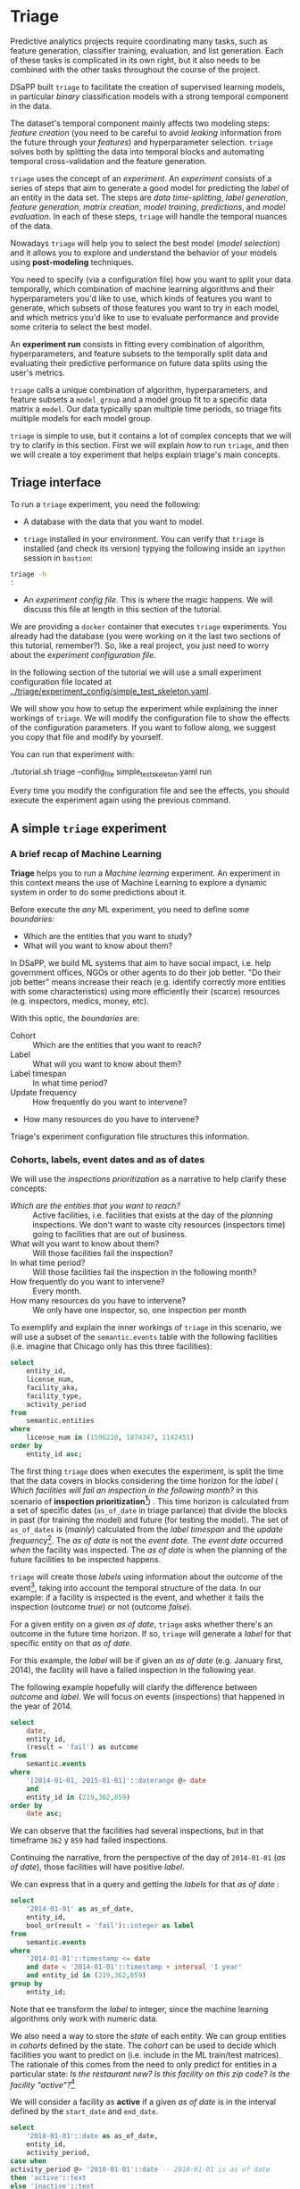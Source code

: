 #+STARTUP: showeverything
#+STARTUP: nohideblocks
#+STARTUP: indent
#+STARTUP: align
#+STARTUP: inlineimages
#+STARTUP: latexpreview
#+PROPERTY: header-args:sql :engine postgresql
#+PROPERTY: header-args:sql+ :dbhost 0.0.0.0
#+PROPERTY: header-args:sql+ :dbport 5434
#+PROPERTY: header-args:sql+ :dbuser food_user
#+PROPERTY: header-args:sql+ :dbpassword some_password
#+PROPERTY: header-args:sql+ :database food
#+PROPERTY: header-args:sql+ :results table drawer
#+PROPERTY: header-args:sql+ :cmdline -q
#+PROPERTY: header-args:sh  :results verbatim org
#+PROPERTY: header-args:sh+ :prologue exec 2>&1 :epilogue :
#+PROPERTY: header-args:ipython   :session Food_inspections
#+PROPERTY: header-args:ipython+ :results raw drawer
#+OPTIONS: broken-links:mark
#+OPTIONS: tasks:todo
#+OPTIONS: LaTeX:t


* Triage

Predictive analytics projects require coordinating many
tasks, such as feature generation, classifier training,
evaluation, and list generation. Each of these tasks is complicated
in its own right, but it also needs to be combined with the other
tasks throughout the course of the project.

DSaPP built =triage= to facilitate the creation of supervised learning
models, in particular /binary/ classification models with a strong temporal
component in the data.

The dataset's temporal component mainly affects two modeling steps:
/feature creation/ (you need to be careful to
avoid /leaking/ information from the future through your /features/)
and hyperparameter selection. =triage= solves both by
splitting the data into temporal blocks and automating temporal
cross-validation and the feature generation.

=triage= uses the concept of an /experiment/. An /experiment/ consists of a
series of steps that aim to generate a good model for predicting the
/label/ of an entity in the data set. The steps are /data
time-splitting/, /label generation/, /feature generation/, /matrix creation/,
/model training/, /predictions/, and /model evaluation/. In each of these steps, =triage=
will handle the temporal nuances of the data.

Nowadays =triage= will
help you to select the best model (/model selection/) and it allows you
to explore and understand the behavior of your models using
*post-modeling* techniques.

You need to specify (via a configuration file) how you want to
split your data temporally, which combination of machine learning algorithms and
their hyperparameters you'd like to use, which kinds of features you want
to generate, which subsets of those features you want to try in each
model, and which metrics you'd like to use to evaluate performance and
provide some criteria to select the best model.

An *experiment run* consists in fitting every combination of algorithm,
hyperparameters, and feature subsets to the temporally split data and
evaluating their predictive performance on future data splits
using the user's metrics.

=triage= calls a unique combination of algorithm,
hyperparameters, and feature subsets a =model_group= and a model group fit
to a specific data matrix a =model=. Our data typically span multiple
time periods, so triage fits multiple models for each model group.

=triage= is simple to use, but it contains a lot of complex
concepts that we will try to clarify in this section. First we will
explain /how/ to run =triage=, and then we will create a toy experiment
that helps explain triage's main concepts.

** Triage interface

To run a =triage= experiment, you need the following:

- A database with the data that you want to model.

- =triage= installed in your environment. You can verify that =triage= is installed (and check
  its version) typying the following inside an =ipython= session in =bastion=:

#+BEGIN_SRC sh :dir /docker:root@tutorial_bastion:/ :results org drawer :prologue exec 2>&1 :epilogue
triage -h
:
#+END_SRC

#+RESULTS:
:RESULTS:
usage: triage [-h] [--tb] [-d DBFILE] [-s SETUP]
              {configversion,showtimechops,featuretest,experiment,audition,db}
              ...

manage Triage database and experiments

optional arguments:
  -h, --help            show this help message and exit
  --tb, --traceback     print error tracebacks
  -d DBFILE, --dbfile DBFILE
                        database connection file
  -s SETUP, --setup SETUP
                        file path to Python module to import before running
                        the Experiment (default: /experiment.py)

triage commands:
  {configversion,showtimechops,featuretest,experiment,audition,db}
                        available commands
    configversion       Check the experiment config version compatible with
                        this installation of Triage
    showtimechops       Visualize time chops (temporal cross-validation
                        blocks')
    featuretest         Test a feature aggregation by running it for one date
    experiment          Run a full modeling experiment
    audition            Audition models from a completed experiment to pick a
                        smaller group of promising models
    db                  Manage experiment database
:END:

- An /experiment config file/. This is where the magic happens. We will
  discuss this file at length in this section of the tutorial.

We are providing a =docker= container that executes =triage= experiments.
You already had the database (you were working on it the last two
sections of this tutorial, remember?). So, like a real project, you just
need to worry about the /experiment configuration file/.

In the following section of the tutorial we will use a small experiment
configuration file located at [[../triage/experiment_config/simple_test_skeleton.yaml]].

We will show you how to setup the experiment while explaining the
inner workings of =triage=. We will modify the
configuration file to show the effects of the configuration
parameters. If you want to follow along, we suggest you copy that file
and modify by yourself.

You can run that experiment with:

#+BEGIN_EXAMPLE sh

# Remember to run this in your laptop NOT in bastion!

./tutorial.sh triage --config_file simple_test_skeleton.yaml run

#+END_EXAMPLE

Every time you modify the configuration file and see the effects,
you should execute the experiment again using the previous command.



** A simple =triage= experiment

*** A brief recap of Machine Learning

*Triage* helps you to run a /Machine learning/ experiment. An experiment
in this context means the use of Machine Learning to explore
a dynamic system  in order to do some predictions about it.

Before execute the /any/ ML experiment, you need to define some /boundaries/:

- Which are the entities that you want to study?
- What will you want to know about them?

In DSaPP, we build ML systems that aim to have social impact,
i.e. help government offices, NGOs or other agents to do their job
better. "Do their job better" means increase their reach
(e.g. identify correctly more entities with some characteristics) using more
efficiently their (scarce) resources (e.g. inspectors, medics, money, etc).

With this optic, the /boundaries/ are:

- Cohort :: Which are the entities that you want to reach?
- Label :: What will you want to know about them?
- Label timespan :: In what time period?
- Update frequency :: How frequently do you want to intervene?
- How many resources do you have to intervene?

Triage's experiment configuration file structures this information.

*** Cohorts, labels, event dates and as of dates

We will use the /inspections prioritization/ as a narrative to help
clarify these concepts:

- /Which are the entities that you want to reach?/ :: Active facilities,
     i.e. facilities that exists at the day of the /planning/ inspections. We
     don't want to waste city resources (inspectors time) going to
     facilities that are out of business.
- What will you want to know about them? :: Will those facilities fail
     the inspection?
- In what time period? :: Will those facilities fail the inspection in
     the following month?
- How frequently do you want to intervene? :: Every month.
- How many resources do you have to intervene? :: We only have one
     inspector, so, one inspection per month

To exemplify and explain the inner workings of =triage= in this
scenario,  we will use a subset of the =semantic.events= table with the
following facilities (i.e. imagine that Chicago only has this three
facilities):

#+BEGIN_SRC sql
select
    entity_id,
    license_num,
    facility_aka,
    facility_type,
    activity_period
from
    semantic.entities
where
    license_num in (1596210, 1874347, 1142451)
order by
    entity_id asc;
#+END_SRC

#+RESULTS:
:RESULTS:
| entity_id | license_num | facility_aka              | facility_type  | activity_period          |
|----------+------------+--------------------------+---------------+-------------------------|
|      219 |    1596210 | food 4 less              | grocery store | [2010-01-08,)           |
|      362 |    1874347 | mcdonald's               | restaurant    | [2010-01-12,2017-11-09) |
|      859 |    1142451 | jewel food  store # 3345 | grocery store | [2010-01-26,)           |
:END:


The first thing =triage= does when executes the experiment, is split the time that the data
covers in blocks considering the time horizon for the /label/
( /Which facilities will
fail an inspection in the following  month?/
in this scenario of *inspection prioritization[fn:10]*) . This time
horizon is calculated from a set of specific dates (=as_of_date= in
triage parlance) that divide the blocks in past (for training the
model) and future (for testing the model). The set of =as_of_dates= is
(/mainly/) calculated from the /label timespan/ and the /update
frequency/[fn:9]. The /as of date/ is not the /event date/. The /event date/
occurred  /when/ the facility was inspected. The /as of date/
is when the planning of the future facilities to be inspected happens.

=triage= will create those /labels/ using information about the /outcome/ of
the event[fn:11], taking into account the temporal structure of the data.
In our example: if a facility is inspected
is the event, and whether it fails the inspection (outcome
/true/) or not (outcome /false/).

For a given entity on a given /as of date/, =triage=
asks whether there's an outcome in
the future time horizon. If so, =triage= will generate a
/label/ for that specific entity on that /as of date/.

For this example,  the /label/ will be if given an /as of date/ (e.g. January first, 2014), the
facility will have a failed inspection in the following year.

The following example hopefully will clarify the difference between
/outcome/ and /label/. We will focus on events (inspections) that happened
in the year of 2014.

#+BEGIN_SRC sql
select
    date,
    entity_id,
    (result = 'fail') as outcome
from
    semantic.events
where
    '[2014-01-01, 2015-01-01]'::daterange @> date
    and
    entity_id in (219,362,859)
order by
    date asc;
#+END_SRC

#+RESULTS:
:RESULTS:
|       date | entity_id | outcome |
|------------+----------+---------|
| 2014-01-14 |      859 | f       |
| 2014-02-04 |      219 | f       |
| 2014-02-24 |      859 | t       |
| 2014-03-05 |      859 | f       |
| 2014-04-10 |      362 | t       |
| 2014-04-15 |      219 | f       |
| 2014-04-18 |      362 | f       |
| 2014-05-06 |      859 | f       |
| 2014-08-28 |      362 | f       |
| 2014-09-19 |      219 | f       |
| 2014-09-30 |      362 | t       |
| 2014-10-10 |      362 | f       |
| 2014-10-31 |      859 | f       |
:END:

We can observe that the facilities had several inspections, but in
that timeframe =362= y =859= had failed inspections.

Continuing the narrative, from the perspective
of the day of =2014-01-01= (/as of date/), those facilities will have
positive /label/.

We can express that in a query and getting the /labels/ for that
/as of date/ :

#+BEGIN_SRC sql
select
    '2014-01-01' as as_of_date,
    entity_id,
    bool_or(result = 'fail')::integer as label
from
    semantic.events
where
    '2014-01-01'::timestamp <= date
    and date < '2014-01-01'::timestamp + interval '1 year'
    and entity_id in (219,362,859)
group by
    entity_id;
#+END_SRC

#+RESULTS:
:RESULTS:
|   as_of_date | entity_id | label |
|------------+----------+-------|
| 2014-01-01 |      219 |     0 |
| 2014-01-01 |      362 |     1 |
| 2014-01-01 |      859 |     1 |
:END:

Note that ee transform the /label/ to integer, since the machine learning
algorithms only work with numeric data.


We also need a way to store the /state/ of each entity. We can group
entities in /cohorts/ defined by the state. The /cohort/  can be used to decide
which facilities you want to predict on (i.e. include in the ML
train/test matrices). The rationale of this comes
from the need to only predict for entities in a particular state:
/Is the restaurant new?/
/Is this facility on this zip code/? /Is the facility "active"?/[fn:1]

We will consider a facility as *active* if a given /as of date/  is in the
interval defined by the =start_date= and =end_date=.

#+BEGIN_SRC sql
select
    '2018-01-01'::date as as_of_date,
    entity_id,
    activity_period,
case when
activity_period @> '2018-01-01'::date -- 2018-01-01 is as of date
then 'active'::text
else 'inactive'::text
end as state
from
    semantic.entities
where
    entity_id in (219,362,859);
#+END_SRC

#+RESULTS:
:RESULTS:
|   as_of_date | entity_id | activity_period          | state    |
|------------+----------+-------------------------+----------|
| 2018-01-01 |      219 | [2010-01-08,)           | active   |
| 2018-01-01 |      362 | [2010-01-12,2017-11-09) | inactive |
| 2018-01-01 |      859 | [2010-01-26,)           | active   |
:END:

=Triage= will use a simple modification of the queries that we just
discussed for automate the generation of the /cohorts/ and /labels/ for
our experiment.


** Experiment configuration file

The /experiment configuration file/ is used to create the =experiment=
object. Here, you will specify the temporal configuration, the
features to be generated, the labels to learn, and the models that you
want to train in your data.

The configuration file is a =yaml= file with the following main sections:

- [[Temporal crossvalidation][temporal_config]] :: Temporal specification of the data, used for
     creating the blocks for temporal crossvalidation.

- =cohort_config= :: Using the state of the entities, define /cohorts/
     to filter out objects that shouldn't be included in the training and
     prediction stages.

- =label_config= :: Specify how to generate /labels/ from the event's
                    /outcome/.

- [[Feature engineering][feature_generation]] :: Which spatio-temporal aggregations of the
     columns in the data set do you want to generate as features for
     the models?

- =model_group_keys= :: How do you want to identify the =model_group= in
     the database (so you can run analysis on them)?

- =grid_config= :: Which combination of hyperparameters and algorithms
                   will be trained and evaluated in the data set?

- =scoring= :: Which metrics will be calculated?

Two of the more important (and potentially confusing) sections are
=temporal_config= and =feature_generation=. We will explain them in
detail in the next sections.

*** Temporal crossvalidation

Cross validation is a common technique to select a model that generalizes
 well to new data. Standard cross validation randomly
 splits the training data into subsets, fits models on all but one,
 and calculates the metric of interest (e.g. precision/recall) on the
 one left out, rotating through the subsets and leaving each out
 once. You select the model that performed best across the left-out sets,
 and then retrain it on the complete training data.

Unfortunately, standard cross validation is inappropriate for most
real-world data science problems. If your data have temporal correlations,
standard cross validation lets the model peek into
the future, training on some future observations and testing on past
observations. To avoid this problem, you should design your
training and testing to mimic how your model will be used, making
predictions only using the data that would be available at that time (i.e. from the past).

In temporal crossvalidation, rather than randomly splitting the
dataset into training and test splits, temporal cross validation
splits the data by time.

=triage= uses the =timechop= library for this purpose. =Timechop=
will "chop" the data set in several temporal blocks. These
blocks are then used for creating the features and matrices for
training and evaluation of the machine learning models.

Assume we want to
select which restaurant (of two in our example dataset) we should inspect next
year based on its higher risk of violating some condition. Also assume
that the process of picking which facility is repeated every year on
January 1st[fn:2]

Following the problem description template given in Section
*Description of the problem to solve*, the question that we'll attempt to answer is:

#+BEGIN_EXAMPLE
  Which facility ($n=1$) is likely to violate some
  inspected condition in the following year ($X=1$)?
#+END_EXAMPLE

The traditional approach in machine learning is splitting the data in
training and test datasets. Train or fit the algorithm on the training
data set to generate a train model  and test or evaluate the model on
the test data set. We will do the same here, but, with the help of
=timechop= we will take in account the time:

We will fit models on training
set up to 2014-01-01 and see how well those models would have
predicted 2015; fit more models on
training set up to 2015-01-01 and see how  well those models would have
predicted 2016; and so on. That way, we choose models that have
historically performed best at our task, forecasting. It’s why this
approach is sometimes called /evaluation on a rolling forecast
origin/ because the origin at which the prediction is made rolls
forward in time. [fn:3]

#+NAME: fig:rolling_origin
#+CAPTION: Cartoonish view of temporal spliting for Machine Learning, each point represents an /as of date/, the orange area are the past of that /as of date/ and is used for feature generation. The blue area is the label span, it lies in the future of the /as of date/.
#+ATTR_ORG: :width 600 :height 400
#+ATTR_HTML: :width 600 :height 800
#+ATTR_LATEX: :width 400 :height 300
[[./images/rolling-origin.png]]


The data at which the model will do the predictions is denominated as
/as of date/ in =triage= (/as of date/ = January first in our
example). The length of the prediction time window (1 year) is called
/label span/. Training and predicting with a new model /as of date/ (every year) is the /model update frequency/.

Because it's inefficient to calculate by hand all the /as-of date/s or
prediction points, =timechop= will take care of that for us.
To do so, we need to specify some more constraints besides the /label
span/ and the /model update frequency/:

- What is the date range covered by our data?
- What is the date range in which we have information about labels?
- How frequently do you receive information about your entities?
- How far in the future you want to predict?
- How much of the past data do you want to use?

With this information, =timechop= will calculate as-of train and test
dates from the last date in which you have label data, using the label span in both
test and train sets, plus the constraints just mentioned.

In total =timechop= uses 11 configuration parameters.


- There are parameters related to the boundaries of the available data set:

  - =feature_start_time= :: data aggregated into features begins at
       this point (earliest date included in features)
  - =feature_end_time= :: data aggregated into features is from
       before this point (latest date included in features)
  - =label_start_time= :: data aggregated into labels begins at this
       point (earliest event date included in any label (event date >= label_start_time)
  - =label_end_time= :: data aggregated is from before this point (event
       date < label_end_time to be included in any label)

- Parameters that control the /labels/' time horizon on the train and test sets:

  - =training_label_timespans= :: how much time is covered by
       training labels (e.g., outcomes in the next 3 days? 2
       months? 1 year?) (training prediction span)

  - =test_label_timespans= :: how much time is covered by test prediction (e.g., outcomes in the next 3 days? 2 months? 1 year?) (test prediction span)

  These parameters will be used with the /outcomes/ table
  to generate the /labels/. In an *early warning* setting, they will often
  have the same value. For *inspections prioritization*, this value typically
  equals =test_durations= and =model_update_frequency=.

- Parameters related about how much data we want to use, both in the
  future and in the past relative to the /as-of date/:

  - =test_durations= :: how far into the future should a model be used
       to make predictions (test span)

       *NOTE*: in the typical case of wanting a single prediction set
       immediately after model training, this should be set to 0 days

  For early warning problems, =test_durations= should equal
  =model_update_frequency=,. For inspection prioritization, organizational
  process determines the value: /how far out are you scheduling for?/

  The equivalent of =test_durations= for the training matrices is =max_training_histories=:

  - =max_training_histories= :: the maximum amount of history for each
       entity to train on (early matrices may contain less than this
       time if it goes past label/feature start times). If patterns have
       changed significantly, models trained on recent data may outperform
       models trained on a much lengthier history.

- Finally, we should specify how many rows per =entity_id= in the train
 and test matrix:

  - =training_as_of_date_frequencies= :: how much time between rows
       for a single entity in a training matrix (list time between
       rows for same entity in train matrix).

  - =test_as_of_date_frequencies= :: how much time between rows for a
       single entity in a test matrix (time between rows for same
       entity in test matrix).


The following images (we will show how to generate them later)
shows the time blocks created by several temporal configurations. We
will change a parameter at a time so you could see how it
affects the resulting blocks.

If you want to try the modifications (or your own) and generate the
temporal blocks images run the following:

#+BEGIN_EXAMPLE sh
# Remember to run this in your laptop NOT in bastion!

./tutorial.sh triage --config_file simple_test_skeleton.yaml show-temporal-blocks
#+END_EXAMPLE

**** ={feature, label}_{end, start}_time=

The image below shows these ={feature, label}_start_time=s are equal, as
are the ={feature, label}_end_time=s. These parameters
show in the image as dashed vertical black lines. This setup will be
our *baseline* example.

The plot is divided in two horizontal lines ("Block 0" and "Block
1"). Each line is divided by vertical dashed lines -- the grey lines
outline the boundaries of the data for features and data for labels, which in
this image coincide. The black dash lines represent the
beginning and the end of the test set. In  "Block 0" those lines
correspond to =2017= and =2018=, and in "Block 1" they correspond
to =2016= and =2017=.

#+NAME: fig:timechop_1
#+CAPTION: feature and label start, end time equal
#+ATTR_ORG: :width 100 :height 100
#+ATTR_HTML: :width 600 :height 600
#+ATTR_LATEX: :width 400 :height 300
[[./images/timechop_1.png]]


The shaded areas (in this image there is just one per block, but you
will see other examples below) represents the span of the /as of dates/.
They start with the oldest /as of date/ and end with the latest. Each
line inside that area represents the label span.
Those lines begin at the /as of date/. At each /as of date/, timechop
generates each entity's features (from the past) and labels (from the
future). So in the image, we will have
two sets of train/test datasets. Each row will have 13 rows in "Block 0"
and 12 in "Block 1". The trained models will
predict the label using the features calculated for that test set /as of date/.
The single line represents the label's time horizon in testing.

This is the temporal configuration that generated the previous image:

#+BEGIN_EXAMPLE yaml
temporal_config:
    feature_start_time: '2014-01-01'
    feature_end_time: '2018-01-01'
    label_start_time: '2014-01-02'
    label_end_time: '2018-01-01'

    model_update_frequency: '1y'
    training_label_timespans: ['1y']
    training_as_of_date_frequencies: '1month'

    test_durations: '0d'
    test_label_timespans: ['1y']
    test_as_of_date_frequencies: '1month'

    max_training_histories: '1y'
#+END_EXAMPLE

In that configuration the date ranges of features and labels are equal
 but they can be different (maybe you have more data for features that
data for labels) as is shown in the following image and in their
 configuration parameters.

#+NAME: fig:timechop_2
#+CAPTION: feature_start_time different different that label_start_time.
#+ATTR_ORG: :width 100 :height 100
#+ATTR_HTML: :width 600 :height 600
#+ATTR_LATEX: :width 400 :height 300
[[./images/timechop_2.png]]


#+BEGIN_EXAMPLE yaml
temporal_config:
    feature_start_time: '2010-01-01'   # <------- The change happened here!
    feature_end_time: '2018-01-01'
    label_start_time: '2014-01-02'
    label_end_time: '2018-01-01'

    model_update_frequency: '1y'
    training_label_timespans: ['1y']
    training_as_of_date_frequencies: '1month'

    test_durations: '0d'
    test_label_timespans: ['1y']
    test_as_of_date_frequencies: '1month'

    max_training_histories: '1y'
#+END_EXAMPLE

**** =model_update_frequency=
From our *baseline* =temporal_config= example ([[fig:timechop_1]]), we will
change how often we want a new model, which generates
more time blocks (if there are time-constrained data, obviously).

#+BEGIN_EXAMPLE yaml
temporal_config:
    feature_start_time: '2014-01-01'
    feature_end_time: '2018-01-01'
    label_start_time: '2014-01-02'
    label_end_time: '2018-01-01'

    model_update_frequency: '6month' # <------- The change happened here!
    training_label_timespans: ['1y']
    training_as_of_date_frequencies: '1month'

    test_durations: '0d'
    test_label_timespans: ['1y']
    test_as_of_date_frequencies: '1month'

    max_training_histories: '1y'
#+END_Example

#+NAME: fig:timechop_3
#+CAPTION: A smaller model_update_frequency (from 1y to 6month) (The number of blocks grew)
#+ATTR_ORG: :width 100 :height 100
#+ATTR_HTML: :width 600 :height 600
#+ATTR_LATEX: :width 400 :height 300
[[./images/timechop_3.png]]


**** =max_training_histories=

With this parameter you could get a /growing window/ for training
(depicted in [[fig:timechop_4]]) or as in all the other examples,
/fixed training windows/.

#+BEGIN_EXAMPLE yaml
temporal_config:
    feature_start_time: '2014-01-01'
    feature_end_time: '2018-01-01'
    label_start_time: '2014-01-02'
    label_end_time: '2018-01-01'

    model_update_frequency: '1y'
    training_label_timespans: ['1y']
    training_as_of_date_frequencies: '1month'

    test_durations: '0d'
    test_label_timespans: ['1y']
    test_as_of_date_frequencies: '1month'

    max_training_histories: '10y'  # <------- The change happened here!
#+END_Example


#+NAME: fig:timechop_4
#+CAPTION: The size of the block is bigger now
#+ATTR_ORG: :width 100 :height 100
#+ATTR_HTML: :width 600 :height 600
#+ATTR_LATEX: :width 400 :height 300
[[./images/timechop_4.png]]

**** =_as_of_date_frequencies= and =test_durations=

#+BEGIN_EXAMPLE yaml
temporal_config:
    feature_start_time: '2014-01-01'
    feature_end_time: '2018-01-01'
    label_start_time: '2014-01-02'
    label_end_time: '2018-01-01'

    model_update_frequency: '1y'
    training_label_timespans: ['1y']
    training_as_of_date_frequencies: '3month' # <------- The change happened here!

    test_durations: '0d'
    test_label_timespans: ['1y']
    test_as_of_date_frequencies: '1month'

    max_training_histories: '10y'
#+END_Example


#+NAME: fig:timechop_5
#+CAPTION: More rows per entity in the training block
#+ATTR_ORG: :width 100 :height 100
#+ATTR_HTML: :width 600 :height 600
#+ATTR_LATEX: :width 400 :height 300
[[./images/timechop_5.png]]

Now, change =test_as_of_date_frequencies=:

#+BEGIN_EXAMPLE yaml
temporal_config:
    feature_start_time: '2014-01-01'
    feature_end_time: '2018-01-01'
    label_start_time: '2014-01-02'
    label_end_time: '2018-01-01'

    model_update_frequency: '1y'
    training_label_timespans: ['1y']
    training_as_of_date_frequencies: '1month'

    test_durations: '0d'
    test_label_timespans: ['1y']
    test_as_of_date_frequencies: '3month'<------- The change happened here!

    max_training_histories: '10y'
#+END_Example


#+NAME: fig:timechop_6
#+CAPTION: We should get more rows per entity in the test matrix, but that didn't happen. Why?
#+ATTR_ORG: :width 100 :height 100
#+ATTR_HTML: :width 600 :height 600
#+ATTR_LATEX: :width 400 :height 300
[[./images/timechop_6.png]]

Nothing changed because the test set doesn't have
"space" to allow more spans. The "space" is controlled by =test_durations=,
so let's change it to =6month=:

#+BEGIN_EXAMPLE yaml
temporal_config:
    feature_start_time: '2014-01-01'
    feature_end_time: '2018-01-01'
    label_start_time: '2014-01-02'
    label_end_time: '2018-01-01'

    model_update_frequency: '1y'
    training_label_timespans: ['1y']
    training_as_of_date_frequencies: '1month'

    test_durations: '6month' <------- The change happened here!
    test_label_timespans: ['1y']
    test_as_of_date_frequencies: '1month'

    max_training_histories: '10y'
#+END_Example


#+NAME: fig:timechop_7
#+CAPTION: The test duration is bigger now, so we got 6 rows (since the "base" frequency is 1 month)
#+ATTR_ORG: :width 100 :height 100
#+ATTR_HTML: :width 600 :height 600
#+ATTR_LATEX: :width 400 :height 300
[[./images/timechop_7.png]]

So, now we will move both parameters: =test_durations=, =test_as_of_date_frequencies=

#+BEGIN_EXAMPLE yaml
temporal_config:
    feature_start_time: '2014-01-01'
    feature_end_time: '2018-01-01'
    label_start_time: '2014-01-02'
    label_end_time: '2018-01-01'

    model_update_frequency: '1y'
    training_label_timespans: ['1y']
    training_as_of_date_frequencies: '1month'

    test_durations: '6month' <------- The change happened here!
    test_label_timespans: ['1y']
    test_as_of_date_frequencies: '3month' <------- and also here!

    max_training_histories: '10y'
#+END_Example


#+NAME: fig:timechop_8
#+CAPTION: With more room in testing, now test_as_of_date_frequencies has some effect.
#+ATTR_ORG: :width 100 :height 100
#+ATTR_HTML: :width 600 :height 600
#+ATTR_LATEX: :width 400 :height 300
[[./images/timechop_8.png]]

**** =_label_timespans=

#+BEGIN_EXAMPLE yaml
temporal_config:
    feature_start_time: '2014-01-01'
    feature_end_time: '2018-01-01'
    label_start_time: '2014-01-02'
    label_end_time: '2018-01-01'

    model_update_frequency: '1y'
    training_label_timespans: ['1y']
    training_as_of_date_frequencies: '1month'

    test_durations: '0d'
    test_label_timespans: ['3month']  <------- The change happened here!
    test_as_of_date_frequencies: '1month'

    max_training_histories: '10y'
#+END_Example


#+NAME: fig:timechop_9
#+CAPTION: The label time horizon in the test dataset now is smaller
#+ATTR_ORG: :width 100 :height 100
#+ATTR_HTML: :width 600 :height 600
#+ATTR_LATEX: :width 400 :height 300
[[./images/timechop_9.png]]


#+BEGIN_EXAMPLE yaml
temporal_config:
    feature_start_time: '2014-01-01'
    feature_end_time: '2018-01-01'
    label_start_time: '2014-01-02'
    label_end_time: '2018-01-01'

    model_update_frequency: '1y'
    training_label_timespans: ['3month'] <------- The change happened here!
    training_as_of_date_frequencies: '1month'

    test_durations: '0d'
    test_label_timespans: ['1y']
    test_as_of_date_frequencies: '1month'

    max_training_histories: '10y'
#+END_Example


#+NAME: fig:timechop_10
#+CAPTION: The label time horizon is smaller in the trainning dataset. One effect is that now we have more room for more rows per entity.
#+ATTR_ORG: :width 100 :height 100
#+ATTR_HTML: :width 600 :height 600
#+ATTR_LATEX: :width 400 :height 300
[[./images/timechop_10.png]]

That's it! Now you have the power to bend time![fn:4]

With the time blocks defined, =triage= will create the /labels/ and
then the features for our train and test sets. We will explain
briefly how the /labels/ are created by =triage= here, then we will
discuss /feature/ in the following section.


*** Feature engineering

We will show how to create features using the /experiments config
file/. =triage= uses =collate= for this.[fn:5] The =collate=
library controls the generation of features (including the imputation rules
for each feature generated) using the time blocks generated by
=timechop=. =Collate= helps the modeler create features based on
/spatio-temporal aggregations/. =Collate= generates and executes
=SQL= queries that create /features/.

As before, we will try to mimic what =triage= does behind the
scenario. =Collate= will help you to create features based on the
following template:

#+BEGIN_QUOTE
For a given /as of date/, how the /aggregation function/ operates
 into a column taking into account a previous /time interval/ and
 some /attributes/.
#+END_QUOTE

Two possible features could be framed as:

#+BEGIN_EXAMPLE
As of 2016-01-01, how many inspections
 has each facility had in the previous 6 months?
#+END_Example

 and

#+BEGIN_EXAMPLE
As of 2016-01-01, how many "high risk" findings has the
facility had in the previous 6 months?
#+END_EXAMPLE

In our data, that date range (between 2016-01-01 and 2015-07-01) looks like:

#+BEGIN_SRC sql
select event_id, date, entity_id, risk from
semantic.events
where
date <@ daterange(('2016-01-01'::date - interval '6 months')::date, '2016-01-01')
and entity_id in (9588, 10861)
order by date desc
#+END_SRC

#+RESULTS:
:RESULTS:
| event_id |       date | entity_id | risk   |
|---------+------------+----------+--------|
| 1591635 | 2015-12-14 |     9588 | medium |
| 1588811 | 2015-11-24 |     9588 | medium |
| 1583272 | 2015-10-21 |     9588 | medium |
| 1575838 | 2015-09-21 |     9588 | medium |
| 1547420 | 2015-08-28 |    10861 | high   |
| 1547403 | 2015-08-20 |    10861 | high   |
:END:

We can transform those data to two features: =number_of_inspections=
and =flagged_as_high_risk=:

#+BEGIN_SRC sql
select entity_id, '2016-01-01' as as_of_date,
count(event_id) as inspections,
count(event_id) filter (where risk='high') as flagged_as_high_risk
from semantic.events
where
date <@ daterange(('2016-01-01'::date - interval '6 months')::date, '2016-01-01')
and entity_id in (9588, 10861)
group by grouping sets(entity_id)
#+END_SRC

#+RESULTS:
:RESULTS:
| entity_id |   as_of_date | inspections | flagged_as_high_risk |
|----------+------------+-------------+-------------------|
|     9588 | 2016-01-01 |           4 |                 0 |
|    10861 | 2016-01-01 |           2 |                 2 |
:END:

This query is making an /aggregation/. Note that the previous =SQL=
query has five parts:
  - The /filter/ ((=risk = 'high')::int=)
  - The /aggregation function/ (=count()=)
  - The /name/ of the resulting transformation (=flagged_as_high_risk=)
  - The /context/ in which it is aggregated (by =entity_id=)
  - The /date range/ (between 2016-01-01 and 6 months before)

What about if we want to add proportions and totals of failed and
passed inspections?

#+BEGIN_SRC sql
select entity_id, '2016-01-01' as as_of_date,
count(event_id) as inspections,
count(event_id) filter (where risk='high') as flagged_as_high_risk,
count(event_id) filter (where result='pass') as passed_inspections,
round(avg((result='pass')::int), 2) as proportion_of_passed_inspections,
count(event_id) filter (where result='fail') as failed_inspections,
round(avg((result='fail')::int), 2) as proportion_of_failed_inspections
from semantic.events
where
date <@ daterange(('2016-01-01'::date - interval '6 months')::date, '2016-01-01')
and entity_id in (9588, 10861)
group by grouping sets(entity_id)
#+END_SRC

#+RESULTS:
:RESULTS:
| entity_id |   as_of_date | inspections | flagged_as_high_risk | passed_inspections | proportion_of_passed_inspections | failed_inspections | proportion_of_failed_inspections |
|----------+------------+-------------+-------------------+-------------------+-------------------------------+-------------------+-------------------------------|
|     9588 | 2016-01-01 |           4 |                 0 |                 4 |                          1.00 |                 0 |                          0.00 |
|    10861 | 2016-01-01 |           2 |                 2 |                 1 |                          0.50 |                 1 |                          0.50 |
:END:

But what if we want to also add features for "medium" and "low" risk?
And what would the query look like if we want to use several time intervals, like
/3 months/, /5 years/, etc? What if we want to contextualize this by
location? Plus we need to calculate all these
features for several /as of dates/ and manage the imputation strategy for all of
them!!!

You will realize that even with this simple set of features we
will require very complex =SQL= to be constructed.

But fear not. =triage= will automate that for us!

The following blocks of code represent a snippet of =triage='s
configuration file related to feature aggregation. It shows the
=triage= syntax for the =inspections= feature constructed above:

#+BEGIN_EXAMPLE yaml
feature_aggregations:
  -
    prefix: 'inspections'
    from_obj: 'semantic.events'
    knowledge_date_column: 'date'

    aggregates:
      - # number of inspections
        quantity:
          total: "*"

        imputation:
          count:
            type: 'mean'

        metrics: ['count']



    intervals: ['6month']

    groups:
        - 'entity_id'
#+END_EXAMPLE


=feature_aggregations= is a =yaml= list[fn:6] of /feature groups construction
specification/ or just /feature group/. A /feature group/ is a way of grouping several features
that share =intervals= and =groups=. =triage= requires the
following configuration parameter for every /feature group/:

- =prefix= :: This will be used for name of the /feature/ created
- =from_obj= :: Represents a =TABLE= object in =PostgreSQL=. You
                can pass a /table/ like in the example above
                (=semantic.events=) or a =SQL= query that returns a
                table. We will see an example of this later.
                =triage= will use it like the
                =FROM= clause in the =SQL= query.
- =knowlege_date_column= :: Column that indicates the date of the event.
- =intervals= :: A =yaml= list. =triage= will create one feature per
                 interval listed.
- =groups= :: A =yaml= list of the attributes that we will use to
              aggregate. This will be translated to a =SQL= =GROUP
              BY= by =triage=.

=Collate= is in charge of creating the =SQL= agregation queries. Another
 way of thinking about it is that =collate= encapsulates the =FROM=
 part of the query (=from_obj=) as well as the =GROUP BY= columns (=groups=).

=triage= (=collate=) supports two types of objects to be aggregated:
=aggregates= and =categoricals= (more on this one later). The
=aggregates= subsection represents a =yaml= list of /features/ to be
created. Each element on this represents a column (=quantity=, in the
example, the whole row =*=) and an alias (=total=), defines the
=imputation= strategy for =NULL=s,  and the =metric= refers to the
=aggregation function= to be applied to the =quantity= (=Count=).

=triage= will generate the following (or a very similar one), one per
each combination of =interval= \times =groups= \times =quantity=:

#+BEGIN_EXAMPLE
SELECT metric(quantity) as alias
FROM from_obj
WHERE as_of_date <@ (as_of_date - interval, as_of_date)
GROUP BY groups
#+END_EXAMPLE

With the previous configuration =triage= will generate *1* feature
with the following names:[fn:7]

- =inspections_entity_id_6month_total_count=

All the features of that /feature group/ (in this case only 1) will be
stored in the table.

- =features.inspections_aggregation_imputed=

In general the names of the generated tables are constructed as follows:

#+BEGIN_EXAMPLE
schema.prefix_group_aggregation_imputed
#+END_Example

*NOTE*: the outputs are stored in the =features= schema.
*NOTE* by default, =triage= inputes =NULL= values and adds
=imputed= to the end of the name for you.

Inside each of those new tables, the feature name will follow this
pattern:

#+BEGIN_EXAMPLE
prefix_group_interval_alias_aggregation_operation
#+END_EXAMPLE

If we complicate a little the above configuration adding new
intervals:

#+BEGIN_EXAMPLE yaml
feature_aggregations:
  -
    prefix: 'inspections'
    from_obj: 'semantic.events'
    knowledge_date_column: 'date'

    aggregates:
      - # number of inspections
        quantity:
          total: "*"

        imputation:
          count:
            type: 'mean'

        metrics: ['count']

    intervals: ['1month', '3month', '6month', '1y', 'all']

    groups:
        - 'entity_id'
#+END_EXAMPLE

You will end with 5 new /features/, one for each interval (5) \times the only
aggregate definition we have. Note the weird =all= in the
=intervals= definition. =all= is the time interval
between the =feature_start_time= and the =as_of_date=.

=triage= also supports =categorical= objects. The following
code adds a /feature/ for the =risk= flag.

#+BEGIN_EXAMPLE yaml
feature_aggregations:
  -
    prefix: 'inspections'
    from_obj: 'semantic.events'
    knowledge_date_column: 'date'

    aggregates:
      - # number of inspections
        quantity:
          total: "*"

        imputation:
          count:
            type: 'mean'

        metrics: ['count']

    intervals: ['1month', '3month', '6month', '1y', 'all']

    groups:
        - 'entity_id'
  -
    prefix: 'risks'
    from_obj: 'semantic.events'
    knowledge_date_column: 'date'

    categoricals_imputation:
      sum:
        type: 'zero'

    categoricals:
      -
        column: 'risk'
        choice_query: 'select distinct risk from semantic.events'
          metrics:
            - 'sum'

    intervals: ['1month', '3month', '6month', '1y', 'all']

    groups:
      - 'entity_id'

#+END_EXAMPLE

There are several changes. First, the imputation strategy in this new
/feature group/ is now for all the categorical features in that group
(in that example only one). The next change is the type: instead of
=aggregates=, it's =categoricals=. =categoricals= define a =yaml=
list too. Each =categorical= feature needs to define a =column= to be
aggregated and the query to get all the distinct values.

With this configuration, =triage= will generate two tables, one per
/feature group/. The new table will be
=features.risks_aggregation_imputed=. This table will have more columns:
=intervals= (5) \times =groups= (1) \times =metric= (1) \times /features/ (1) \times /number of choices returned by the query/.

The query:

#+BEGIN_SRC sql
select distinct risk from semantic.events;
#+END_SRC

#+RESULTS:
:RESULTS:
| risk   |
|--------|
| [NULL] |
| medium |
| high   |
| low    |
:END:

returns only two. For all the categoricals, =triage= will add an
/unknown/ category (represented by =NULL= in the name), so the total
number of features created is 15. If you remember from the section
[[Reality check]] in [[Data preparation]], the number of values in the risk
variable is 3: =low, medium, high=. So we are missing one! This could
cause problems down the road.

Instead of using =choice_query=, you could use =choices= as follows:

#+BEGIN_EXAMPLE yaml
feature_aggregations:
  -
    prefix: 'inspections'
    from_obj: 'semantic.events'
    knowledge_date_column: 'date'

    aggregates:
      - # number of inspections
        quantity:
          total: "*"

        imputation:
          count:
            type: 'mean'

        metrics: ['count']

    intervals: ['1month', '3month', '6month', '1y', 'all']

    groups:
        - 'entity_id'
  -
    prefix: 'risks'
    from_obj: 'semantic.events'
    knowledge_date_column: 'date'

    categoricals_imputation:
      sum:
        type: 'zero'

    categoricals:
      -
        column: 'risk'
        choices: ['low', 'medium', 'high']
          metrics:
            - 'sum'

    intervals: ['1month', '3month', '6month', '1y', 'all']

    groups:
      - 'entity_id'

#+END_EXAMPLE

With this change =triage= will generate =20= new features, as expected.

The features generated from categorical objects will have the
following pattern:

#+BEGIN_EXAMPLE
prefix_group_interval_column_choice_aggregation_operation
#+END_EXAMPLE

So, =risks_entity_id_1month_risk_medium_sum= will be among our new features in the last example.

As a next step, let's investigate the effect of having several
elements in the =groups= list.

#+BEGIN_SRC
feature_aggregations:
  -
    prefix: 'inspections'
    from_obj: 'semantic.events'
    knowledge_date_column: 'date'

    aggregates:
      - # number of inspections
        quantity:
          total: "*"

        imputation:
          count:
            type: 'mean'

        metrics: ['count']

    intervals: ['1month', '3month', '6month', '1y', 'all']

    groups:
        - 'entity_id'

  -
    prefix: 'risks'
    from_obj: 'semantic.events'
    knowledge_date_column: 'date'

    categoricals_imputation:
      sum:
        type: 'zero'

    categoricals:
      -
        column: 'risk'
        choices: ['low', 'medium', 'high']
          metrics:
            - 'sum'

    intervals: ['1month', '3month', '6month', '1y', 'all']

    groups:
      - 'entity_id'
      - 'zip_code'

#+END_SRC

The number of features created in the table
=features.risks_aggregation_imputed= is now 40
(=intervals= (5) \times =groups= (1) \times =metric= (2) \times /features/ (1) \times
/number of choices + 1/ (3 + 1)).


** Machine learning governance

When =triage= executes the experiment, it creates a series of new schemas for
storing the copious output of the experiment. The schemas are
=test_results, train_results=, and =model_metadata=. These schemas
store the metadata of the trained models, features, parameters, and hyperparameters
used in their training. It also stores the predictions and evaluations
of the models on the test sets.

The schema =model_metadata= is composed by the tables:

#+BEGIN_SRC sql
\dt model_metadata.*
#+END_SRC

#+RESULTS:
:RESULTS:
| List of relations |      |      |       |
|-------------------+------+------+-------|
| Schema            | Name | Type | Owner |
:END:

The tables contained in =test_results= are:

#+BEGIN_SRC sql
\dt test_results.*
#+END_SRC

#+RESULTS:
:RESULTS:
| List of relations |                       |       |          |
|-------------------+-----------------------+-------+----------|
| Schema            | Name                  | Type  | Owner    |
| test_results       | individual_importances | table | food_user |
| test_results       | test_evaluations       | table | food_user |
| test_results       | test_predictions       | table | food_user |
:END:

Lastly, if you have interest in how the model performed in the /training/
data sets you could consult =train_results=

#+BEGIN_SRC sql
\dt train_results.*
#+END_SRC

#+RESULTS:
:RESULTS:
| List of relations |                    |       |          |
|-------------------+--------------------+-------+----------|
| Schema            | Name               | Type  | Owner    |
| train_results      | feature_importances | table | food_user |
| train_results      | train_evaluations   | table | food_user |
| train_results      | train_predictions   | table | food_user |
:END:

*** What are all the results tables about?
=model_groups= stores the algorithm (=model_type=), the
hyperparameters (=hyperparameters=), and the features shared by a
particular set of models. =models= contains data specific to a model:
the =model_group= (you can use =model_group_id= for linking the model to a
model group), temporal information (like =train_end_time=), and the train
matrix UUID (=train_matrix_uuid=). This *UUID* is important
because it's the name of the file in which the matrix is stored.

Lastly, ={train, test}_r_esults.predictions= contains all the /scores/ generated by every
model for every entity. ={train_test}_results.evaluation= stores the value of all the
*metrics* for every model, which were specified in the =scoring=
section in the config file.


**** =model_metadata.experiments=
This table has the two columns: =experiment_hash= and =config=

#+BEGIN_SRC sql
\d model_metadata.experiments
#+END_SRC

#+RESULTS:
:RESULTS:
| Table "model_metadata.experiments"                                                                                                                    |                   |           |          |         |
|------------------------------------------------------------------------------------------------------------------------------------------------------+-------------------+-----------+----------+---------|
| Column                                                                                                                                               | Type              | Collation | Nullable | Default |
| experiment_hash                                                                                                                                       | character varying |           | not null |         |
| config                                                                                                                                               | jsonb             |           |          |         |
| Indexes:                                                                                                                                             |                   |           |          |         |
| "experiments_pkey" PRIMARY KEY, btree (experiment_hash)                                                                                                |                   |           |          |         |
| Referenced by:                                                                                                                                       |                   |           |          |         |
| TABLE "model_metadata.models" CONSTRAINT "models_experiment_hash_fkey" FOREIGN KEY (experiment_hash) REFERENCES model_metadata.experiments(experiment_hash) |                   |           |          |         |
:END:

=experiment_hash= contains the hash of the configuration file that we used for our
=triage= run.[fn:8] =config= that contains the configuration experiment file
that we used for our =triage= run, stored as =jsonb=.

#+BEGIN_SRC sql
select experiment_hash,
config ->  'user_metadata' as user_metadata
from model_metadata.experiments;
#+END_SRC

#+RESULTS:
:RESULTS:
| experiment_hash                   | user_metadata                                                                                                                        |
|----------------------------------+-------------------------------------------------------------------------------------------------------------------------------------|
| 366cbdb2540d8d2a824e26ad67536afc | {"org": "DSaPP", "team": "Tutorial", "author": "Adolfo De Unanue", "experiment_type": "test", "label_definition": "failed_inspection"} |
:END:


We could use the following advice: If we are interested in all models
that resulted from a certain config, we could lookup that config in
=model_metadata.experiments= and then use its =experiment_hash= on other tables
to find all the models that resulted from that configuration.

**** =metadata_model.model_groups=

Do you remember how we defined in =grid_config= the different
classifiers that we want =triage= to train? For example, we could use
in a configuration file the following:

#+BEGIN_EXAMPLE yaml
    'sklearn.tree.DecisionTreeClassifier':
        criterion: ['entropy']
        max_depth: [1, 2, 5, 10]
        random_state: [2193]
#+END_EXAMPLE

By doing so, we are saying that we want to train 4 decision trees
(=max_depth= is one of =1, 2, 5, 10=). However, remember that we are using
temporal cross-validation to build our models, so we are
going to have different temporal slices that we are training
models on, e.g., 2010-2011, 2011-2012, etc.

Therefore, we are going to train our four
decision trees on each temporal slice. Therefore, the trained model (or
the instance of that model) will change across temporal splits, but the
configuration will remain the same. This table lets us keep track of
the different configurations (=model_groups=) and gives us an =id= for
each configuration (=model_group_id=). We can leverage the =model_group_id=
to find all the models that were trained using the same config
but on different slices of time.

In our simple test configuration file we have:

#+BEGIN_EXAMPLE yaml
    'sklearn.dummy.DummyClassifier':
        strategy: [most_frequent]
#+END_EXAMPLE

Therefore, if we run the following

#+BEGIN_SRC sql
select
model_group_id, model_type, hyperparameters, model_config
from
model_metadata.model_groups
limit 1
#+END_SRC

#+RESULTS:
:RESULTS:
| model_group_id | model_type                     | hyperparameters              | model_config                                                                                                                                                                                                                                             |
|--------------+-------------------------------+------------------------------+---------------------------------------------------------------------------------------------------------------------------------------------------------------------------------------------------------------------------------------------------------|
|            1 | sklearn.dummy.DummyClassifier | {"strategy": "most_frequent"} | {"state": "active", "label_name": "failed_inspections", "cohort_name": "active_facilities", "feature_groups": ["prefix: inspections", "prefix: results", "prefix: risks"], "label_timespan": "1y", "as_of_date_frequency": "1month", "max_training_history": "1y"} |
:END:

You can see that a model group is defined by the classifier
(=model_type=), its hyperparameters (=hyperparameters=), the features
(=feature_list=) (not shown), and the =model_config=.


/What can we learn from that?/ For example, if we add a new feature and
rerun =triage=, =triage= will create a new =model_group= even if the
classifier and the =hyperparameters= are the same as before.

**** =model_metadata.models=

This table stores the information about our actual /models/, i.e.,
instances of our classifiers trained on specific temporal slices.
#+BEGIN_SRC sql
\d model_metadata.models
#+END_SRC

#+RESULTS:
:RESULTS:
| Table "model_metadata.models"                                                                                                                           |                             |           |          |                                                     |
|--------------------------------------------------------------------------------------------------------------------------------------------------------+-----------------------------+-----------+----------+-----------------------------------------------------|
| Column                                                                                                                                                 | Type                        | Collation | Nullable | Default                                             |
| model_id                                                                                                                                                | integer                     |           | not null | nextval('model_metadata.models_model_id_seq'::regclass) |
| model_group_id                                                                                                                                           | integer                     |           |          |                                                     |
| model_hash                                                                                                                                              | character varying           |           |          |                                                     |
| run_time                                                                                                                                                | timestamp without time zone |           |          |                                                     |
| batch_run_time                                                                                                                                           | timestamp without time zone |           |          |                                                     |
| model_type                                                                                                                                              | character varying           |           |          |                                                     |
| hyperparameters                                                                                                                                        | jsonb                       |           |          |                                                     |
| model_comment                                                                                                                                           | text                        |           |          |                                                     |
| batch_comment                                                                                                                                           | text                        |           |          |                                                     |
| config                                                                                                                                                 | json                        |           |          |                                                     |
| experiment_hash                                                                                                                                         | character varying           |           |          |                                                     |
| train_end_time                                                                                                                                           | timestamp without time zone |           |          |                                                     |
| test                                                                                                                                                   | boolean                     |           |          |                                                     |
| train_matrix_uuid                                                                                                                                        | text                        |           |          |                                                     |
| training_label_timespan                                                                                                                                  | interval                    |           |          |                                                     |
| model_size                                                                                                                                              | double precision            |           |          |                                                     |
| Indexes:                                                                                                                                               |                             |           |          |                                                     |
| "models_pkey" PRIMARY KEY, btree (model_id)                                                                                                              |                             |           |          |                                                     |
| "ix_model_metadata_models_model_hash" UNIQUE, btree (model_hash)                                                                                             |                             |           |          |                                                     |
| Foreign-key constraints:                                                                                                                               |                             |           |          |                                                     |
| "models_experiment_hash_fkey" FOREIGN KEY (experiment_hash) REFERENCES model_metadata.experiments(experiment_hash)                                           |                             |           |          |                                                     |
| "models_model_group_id_fkey" FOREIGN KEY (model_group_id) REFERENCES model_metadata.model_groups(model_group_id)                                                 |                             |           |          |                                                     |
| "models_train_matrix_uuid_fkey" FOREIGN KEY (train_matrix_uuid) REFERENCES model_metadata.matrices(matrix_uuid)                                                |                             |           |          |                                                     |
| Referenced by:                                                                                                                                         |                             |           |          |                                                     |
| TABLE "train_results.feature_importances" CONSTRAINT "feature_importances_model_id_fkey" FOREIGN KEY (model_id) REFERENCES model_metadata.models(model_id)      |                             |           |          |                                                     |
| TABLE "test_results.individual_importances" CONSTRAINT "individual_importances_model_id_fkey" FOREIGN KEY (model_id) REFERENCES model_metadata.models(model_id) |                             |           |          |                                                     |
| TABLE "model_metadata.list_predictions" CONSTRAINT "list_predictions_model_id_fkey" FOREIGN KEY (model_id) REFERENCES model_metadata.models(model_id)           |                             |           |          |                                                     |
| TABLE "test_results.test_evaluations" CONSTRAINT "test_evaluations_model_id_fkey" FOREIGN KEY (model_id) REFERENCES model_metadata.models(model_id)             |                             |           |          |                                                     |
| TABLE "test_results.test_predictions" CONSTRAINT "test_predictions_model_id_fkey" FOREIGN KEY (model_id) REFERENCES model_metadata.models(model_id)             |                             |           |          |                                                     |
| TABLE "train_results.train_evaluations" CONSTRAINT "train_evaluations_model_id_fkey" FOREIGN KEY (model_id) REFERENCES model_metadata.models(model_id)          |                             |           |          |                                                     |
| TABLE "train_results.train_predictions" CONSTRAINT "train_predictions_model_id_fkey" FOREIGN KEY (model_id) REFERENCES model_metadata.models(model_id)          |                             |           |          |                                                     |
:END:

Noteworthy columns are:

    - =model_id= :: The id of the model (i.e., instance...). We will
                    use this ID to trace a model evaluation
                    to a =model_group= and vice versa.
    - =model_group_id= :: The id of the models model_group we encountered above.
    - =model_hash= :: The /hash/ of our model. We can use the hash to
                      load the actual model. It gets stored under
                      =TRIAGE_OUTPUT_PATH/trained_models/{model_hash}=. We
                      are going to this later to look at a trained
                      decision tree.
    - =run_time= ::  Time when the model was trained.
    - =model_type= ::  The algorithm used for training.
    - =hyperparameters= :: Hyperparameters used for the model configuration.
    - =experiment_hash= :: The hash of our experiment. We encountered this value in the =results.experiments= table before.
    - =train_end_time= :: When building the training matrix, we included training samples up to this date.
    - =train_matrix_uuid= :: The /hash/ of the matrix that we used to
         train this model. The matrix gets stored as =csv= under
        =TRIAGE_OUTPUT_PATH/matrices/{train_matrix_uuid}.csv=. This is helpful
        when trying to inspect the matrix and features that were used
        for training.
    - =train_label_window= :: How big was our window to get the labels for our training
        matrix? For example, a =train_label_window= of 1 year would
        mean that we look one year from a given date in the training
        matrix into the future to find the label for that training
        sample.


**** =model_metadata.matrices=

This schema contains information about the matrices used in the model's
training. You could use this information to debug your
models. Important columns are =matrix_uuid= (The matrix gets stored as
        =TRIAGE_OUTPUT_PATH/matrices/{train_matrix_uuid}.csv=),
=matrix_type= (indicated if the matrix was used for /training/ models or
/testing/ them), =lookback_duration= and =feature_starttime= (give
information about the temporal setting of the features) and =num_observations=
(size of the matrices).


#+BEGIN_SRC sql
\d model_metadata.matrices
#+END_SRC

#+RESULTS:
:RESULTS:
| Table "model_metadata.matrices"                                                                                                                           |                             |           |          |         |
|----------------------------------------------------------------------------------------------------------------------------------------------------------+-----------------------------+-----------+----------+---------|
| Column                                                                                                                                                   | Type                        | Collation | Nullable | Default |
| matrix_id                                                                                                                                                 | character varying           |           |          |         |
| matrix_uuid                                                                                                                                               | character varying           |           | not null |         |
| matrix_type                                                                                                                                               | character varying           |           |          |         |
| labeling_window                                                                                                                                           | interval                    |           |          |         |
| num_observations                                                                                                                                          | integer                     |           |          |         |
| creation_time                                                                                                                                             | timestamp with time zone    |           |          | now()   |
| lookback_duration                                                                                                                                         | interval                    |           |          |         |
| feature_start_time                                                                                                                                         | timestamp without time zone |           |          |         |
| matrix_metadata                                                                                                                                           | jsonb                       |           |          |         |
| Indexes:                                                                                                                                                 |                             |           |          |         |
| "matrices_pkey" PRIMARY KEY, btree (matrix_uuid)                                                                                                           |                             |           |          |         |
| "ix_model_metadata_matrices_matrix_uuid" UNIQUE, btree (matrix_uuid)                                                                                           |                             |           |          |         |
| Referenced by:                                                                                                                                           |                             |           |          |         |
| TABLE "model_metadata.models" CONSTRAINT "models_train_matrix_uuid_fkey" FOREIGN KEY (train_matrix_uuid) REFERENCES model_metadata.matrices(matrix_uuid)          |                             |           |          |         |
| TABLE "test_results.test_predictions" CONSTRAINT "test_predictions_matrix_uuid_fkey" FOREIGN KEY (matrix_uuid) REFERENCES model_metadata.matrices(matrix_uuid)    |                             |           |          |         |
| TABLE "train_results.train_predictions" CONSTRAINT "train_predictions_matrix_uuid_fkey" FOREIGN KEY (matrix_uuid) REFERENCES model_metadata.matrices(matrix_uuid) |                             |           |          |         |
:END:


**** ={test, train}_results.evaluations=

This table lets us analyze how well our models are doing. Based on the
config that we used for our =triage= run, =triage= is calculating metrics
and storing them in this table, e.g., our model's precision in top 10%.

#+BEGIN_SRC sql
\d test_results.evaluations
#+END_SRC

#+RESULTS:
:RESULTS:
| Table "test_results.test_evaluations"                                                                                              |                             |           |          |         |
|----------------------------------------------------------------------------------------------------------------------------------+-----------------------------+-----------+----------+---------|
| Column                                                                                                                           | Type                        | Collation | Nullable | Default |
| model_id                                                                                                                          | integer                     |           | not null |         |
| evaluation_start_time                                                                                                              | timestamp without time zone |           | not null |         |
| evaluation_end_time                                                                                                                | timestamp without time zone |           | not null |         |
| as_of_date_frequency                                                                                                                | interval                    |           | not null |         |
| metric                                                                                                                           | character varying           |           | not null |         |
| parameter                                                                                                                        | character varying           |           | not null |         |
| value                                                                                                                            | numeric                     |           |          |         |
| num_labeled_examples                                                                                                               | integer                     |           |          |         |
| num_labeled_above_threshold                                                                                                         | integer                     |           |          |         |
| num_positive_labels                                                                                                                | integer                     |           |          |         |
| sort_seed                                                                                                                         | integer                     |           |          |         |
| Indexes:                                                                                                                         |                             |           |          |         |
| "test_evaluations_pkey" PRIMARY KEY, btree (model_id, evaluation_start_time, evaluation_end_time, as_of_date_frequency, metric, parameter) |                             |           |          |         |
| Foreign-key constraints:                                                                                                         |                             |           |          |         |
| "test_evaluations_model_id_fkey" FOREIGN KEY (model_id) REFERENCES model_metadata.models(model_id)                                      |                             |           |          |         |
:END:

Its columns are:

    - =model_id= :: Our beloved =model_id= that we have encountered before.
    - =evaluation_start_time= :: After training the model, we evaluate
         it on a test matrix. This column tells us the earliest time
         that an example in our test matrix could have.
    - =evaluation_end_time= ::  After training the model, we evaluate
      it on a test matrix. This column tells us the latest time that
      an example in our test matrix could have.
    - =metric= :: Indicates which metric we are evaluating, e.g., =precision@=.
    - =parameter= ::Indicates at which parameter we are evaluating our
      metric, e.g., a metric of precision@ and a parameter of
      =100.0_pct= shows us the =precision@100pct=.
    - =value= :: The value observed for our metric@parameter.
    - =num_labeled_examples= :: The number of labeled examples in our
         test matrix. Why does it matter? It could be the case that we
         have entities that have no label for the test timeframe (for example,
         not all facilities will have an inspection). We still want to make
         predictions for these entities but can't include them when
         calculating performance metrics.
    - =num_labeled_above_threshold= ::    How many examples above our threshold were labeled?
    - =num_positive_labels= :: The number of rows that had true positive labels.

A look at the table shows that we have multiple rows for each model, each
showing a different performance metric.

#+BEGIN_SRC sql
select * from
test_results.evaluations
limit 5
#+END_SRC

#+RESULTS:
:RESULTS:
| model_id | evaluation_start_time | evaluation_end_time   | as_of_date_frequency | metric     | parameter | value | num_labeled_examples | num_labeled_above_threshold | num_positive_labels | sort_seed |
|---------+---------------------+---------------------+-------------------+------------+-----------+-------+--------------------+--------------------------+-------------------+----------|
|       1 | 2017-01-01 00:00:00 | 2017-01-01 00:00:00 | 1 mon             | precision@ | 1.0_pct    |   0.0 |                  2 |                        0 |                 2 |        5 |
|       1 | 2017-01-01 00:00:00 | 2017-01-01 00:00:00 | 1 mon             | recall@    | 1.0_pct    |   0.0 |                  2 |                        0 |                 2 |        5 |
|       1 | 2017-01-01 00:00:00 | 2017-01-01 00:00:00 | 1 mon             | precision@ | 5.0_pct    |   0.0 |                  2 |                        0 |                 2 |        5 |
|       1 | 2017-01-01 00:00:00 | 2017-01-01 00:00:00 | 1 mon             | recall@    | 5.0_pct    |   0.0 |                  2 |                        0 |                 2 |        5 |
|       1 | 2017-01-01 00:00:00 | 2017-01-01 00:00:00 | 1 mon             | precision@ | 10.0_pct   |   0.0 |                  2 |                        0 |                 2 |        5 |
:END:

This table lets us answer /how a model_group performs across temporal slices/:

#+BEGIN_SRC sql
select
model_id,
evaluation_start_time,
evaluation_end_time,
metric,
parameter,
value
from test_results.evaluations
where model_id in (
      select model_id from model_metadata.models where model_group_id=1
      )
and metric='precision@' and parameter in ('100.0_pct', '5.0_pct')
order by model_id, evaluation_start_time, parameter;
#+END_SRC

#+RESULTS:
:RESULTS:
| model_id | evaluation_start_time | evaluation_end_time   | metric     | parameter | value |
|---------+---------------------+---------------------+------------+-----------+-------|
|       1 | 2017-01-01 00:00:00 | 2017-01-01 00:00:00 | precision@ | 100.0_pct  |   1.0 |
|       1 | 2017-01-01 00:00:00 | 2017-01-01 00:00:00 | precision@ | 5.0_pct    |   0.0 |
:END:

/What does this query tell us?/

We can now see how the different instances (trained on different temporal
slices, but with the same model params) of a model group performs over
time.  Note how we only included the /models/ that belong to our
/model group/ =1=.

**** ={test, train}_results.predictions=

You can think of the previous table ={test, train}_results.{test,
train}_predictions= as a summary
of individuals predictions that our model is making. But where can you
find the individual predictions that our model is making? (So you can
generate a list from here). And where can we find the test matrix that
the  predictions are based on? Let us introduce you to the
=results.predictions= table.

Here is what its first row looks like:

#+NAME: prediction-example
#+BEGIN_SRC sql
select *
from test_results.predictions
limit 1
#+END_SRC

#+RESULTS: prediction-example
:RESULTS:
| model_id | entity_id | as_of_date            | score | label_value | rank_abs | rank_pct | matrix_uuid                       | test_label_timespan |
|---------+----------+---------------------+-------+------------+---------+---------+----------------------------------+-------------------|
|       1 |     9588 | 2017-01-01 00:00:00 |   1.0 |          1 | [NULL]  | [NULL]  | 96ba662981fb86e5fbff97354fd5a407 | 1 year            |
:END:



As you can see, the table contains our models' predictions for a given
entity and date.

And do you notice the field =matrix_uuid=? Doesn't it look similar to
the fields from above that gave us the names of our training matrices?
In fact, it is the same. You can find the test matrix that was used to
make this prediction under =TRIAGE_OUTPUT_PATH/matrices/{matrix_uuid}.csv=.

**** TODO:  ={test, train}_results.feature_importances=

**** TODO:  ={test, train}_results.individual_importances=

**** TODO:  ={test, train}_results.list_predictions=



** Audition

*Audition* is a tool for helping you select a subset of trained
classifiers from a triage experiment. Often, production-scale experiments
will come up with thousands of trained models, and sifting through all
of those results can be time-consuming even after calculating the
usual basic metrics like precision and recall.

You will be facing questions as:

- Which metrics matter most?
- Should you prioritize the best metric value over time or treat
  recent data as most important?
- Is low metric variance important?

The answers to questions like these may not be obvious. *Audition*
introduces a structured, semi-automated way of filtering models based
on what you consider important.

** Post-modeling

As the name indicates, *postmodeling* occurs *after* you have modeled
(potentially) thousands of models (different hyperparameters, different
time windows, different algorithms, etc), and using =audition= you /pre/
selected a small number of models.

Now, with the *postmodeling* tools you will be able to select your final
model for /production/ use.

Triage's postmodeling capabilities include:

- Show the score distribution
- Compare the list generated by a set of models
- Compare the feature importance between a set of models
- Diplay the probability calibration curves
- Analyze the errors using a decision tree trained on the errors of the model.
- Cross-tab analysis
- Bias analysis

If you want to see *Audition* and *Postmodeling* in action, please see
[[file:inspections.org][Inspections modeling]] or to [[file:eis.org][EIS modeling]] for practical examples.

** Final cleaning

In the next section we will start modeling, so it is a good idea to
clean the ={test, train}_results= schemas and have a fresh start:

#+BEGIN_SRC sql
drop schema if exists test_results cascade;
drop schema if exists train_results cascade;
drop schema if exists model_metadata cascade;
drop schema if exists features cascade;
#+END_SRC

#+Results:

=triage= also creates a lot of files (we will see why in the next section). Let's remove them too.

#+BEGIN_SRC sh :dir /docker:root@tutorial_bastion:/ :results raw drawer
rm -r /triage/output/matrices/*
rm -r /triage/output/trained_models/*
#+END_SRC

#+RESULTS:
:RESULTS:
:END:


* Footnotes

[fn:11] All events produce some /outcome/. In theory *every* event of
interest in stored in a database. These events are /immutable/: you
can't (shouldn't) change them (they already happen).

[fn:10]  /Would be my restaurant inspected in the following month?/ in the case of an *early warning* case.

[fn:9] It's a little more complicated than that as we will see.

[fn:8] Literally from the configuration file. If you modify something it will generate a new hash. Handle with care!

[fn:7] =triage= will generate also a new binary column that indicates if the
value of the feature was imputed (=1=) or not (=0=): =inspections_entity_id_6month_total_count_imp=.

[fn:6] =triage= uses *a lot* of =yaml=, [[https://github.com/Animosity/CraftIRC/wiki/Complete-idiot%2527s-introduction-to-yaml][this guide]] could be handy

[fn:5] =collate= is to /feature generation/ what =timechop= is to
/date temporal splitting/

[fn:4] Obscure reference to the "The Last Airbender" cartoon series. I'm sorry.

[fn:3] See for example: https://robjhyndman.com/hyndsight/tscv/

[fn:2] The city in this toy example has very low resources.

[fn:1] We could consider different states, for example: we can use the column
=risk= as an state. Another possibility is define a new state called
=failed= that indicates if the facility failed in the last time it was
inspected. One more: you could create cohorts based on the =facility_type.=
